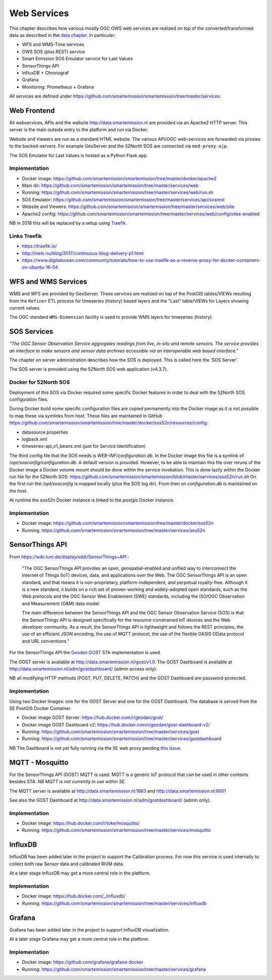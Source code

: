 .. _services:

============
Web Services
============

This chapter describes how various mostly OGC OWS web services are realized on top of the
converted/transformed data as described in the `data chapter <data.html>`_.
In particular:

* WFS and WMS-Time services
* OWS SOS (plus REST) service
* Smart Emission SOS Emulator service for Last Values
* SensorThings API
* InfluxDB + Chronograf
* Grafana
* Monitoring: Prometheus + Grafana

All services are defined under https://github.com/smartemission/smartemission/tree/master/services.

Web Frontend
============

All webservices, APIs and the website http://data.smartemission.nl are provided
via an Apache2 HTTP server. This server is the main outside entry to the platform
and run via Docker.

Website and Viewers are run as a standard HTML website. The various API/OGC web-services
are forwarded via proxies to the backed-servers. For example GeoServer
and the 52North SOS are connected via ``mod-proxy-ajp``.

The SOS Emulator for Last Values is hosted as a Python Flask app.

Implementation
--------------

* Docker image: https://github.com/smartemission/smartemission/tree/master/docker/apache2
* Main dir: https://github.com/smartemission/smartemission/tree/master/services/web
* Running: https://github.com/smartemission/smartemission/tree/master/services/web/run.sh
* SOS Emulator: https://github.com/smartemission/smartemission/tree/master/services/api/sosrest
* Website and Viewers: https://github.com/smartemission/smartemission/tree/master/services/web/site
* Apache2 config: https://github.com/smartemission/smartemission/tree/master/services/web/config/sites-enabled

NB in 2018 this  will be replaced by a setup using `Traefik <https://traefik.io/>`_.

Links Traefik
-------------

* https://traefik.io/
* http://niels.nu/blog/2017/continuous-blog-delivery-p1.html
* https://www.digitalocean.com/community/tutorials/how-to-use-traefik-as-a-reverse-proxy-for-docker-containers-on-ubuntu-16-04

WFS and WMS Services
====================

WMS and WFS are provided by GeoServer. These services are realized on top of the
PostGIS tables/VIEWs resulting from the ``Refiner`` ETL process for timeseries (history) based
layers and the "Last" table/VIEWs for Layers showing current values.

The OGC standard ``WMS-Dimension`` facility is used to provide WMS layers for timeseries (history).

SOS Services
============

*"The OGC Sensor Observation Service aggregates readings from live, in-situ and remote sensors.*
*The service provides an interface to make sensors and sensor data archives accessible via an*
*interoperable web based interface."*

The chapter on server administration describes how the SOS is deployed. This is
called here the 'SOS Server'.

The SOS server is provided using the 52North SOS web application (v4.3.7).

Docker for 52North SOS
----------------------

Deployment of this SOS via Docker required some specific Docker features in order
to deal with the 52North SOS configuration files.

During Docker build some specific configuration files are
copied permanently into the Docker image
as it is not possible to map these via symlinks from host. These files
are maintained in
GitHub https://github.com/smartemission/smartemission/tree/master/docker/sos52n/resources/config:

* datasource.properties
* logback.xml
* timeseries-api_v1_beans.xml  (just for Service Identification)

The third config file that the SOS needs is `WEB-INF/configuration.db`.
In the Docker image this file is a symlink of `/opt/sosconfig/configuration.db`.
A default version is provided. However, to be able to maintain
this file over reruns of the Docker image a Docker volume mount should be
done within the service invokation. This is done lazily within the Docker
run file for the 52North SOS:
https://github.com/smartemission/smartemission/blob/master/services/sos52n/run.sh
On the first run the `/opt/sosconfig` is mapped locally (plus the SOS log dir).
From then on `configuration.db` is maintained on the host.

At runtime the `sos52n` Docker instance is linked to the `postgis` Docker instance.

Implementation
--------------

* Docker image: https://github.com/smartemission/smartemission/tree/master/docker/sos52n
* Running: https://github.com/smartemission/smartemission/tree/master/services/sos52n

SensorThings API
================

From https://wiki.tum.de/display/sddi/SensorThings+API :

	"The OGC SensorThings API provides an open, geospatial-enabled and unified way to interconnect the Internet of Things (IoT)
	devices, data, and applications over the Web. The OGC SensorThings API is an open standard, and
	that means it is non-proprietary, platform-independent, and perpetual royalty-free.
	Although it is a new standard, it builds on a rich set of proven-working and widely-adopted open standards,
	such as the Web protocols and the OGC Sensor Web Enablement (SWE) standards, including the ISO/OGC
	Observation and Measurement (O&M) data model.

	The main difference between the SensorThings API and the OGC Sensor Observation Service (SOS) is that the
	SensorThings API is designed specifically for the resource-constrained IoT devices and the Web developer community.
	As a result, the SensorThings API is lightweight and follows the REST principles,
	the use of an efficient JSON encoding, the use of MQTT protocol, the use of the flexible OASIS OData protocol and URL conventions."

For the SensorThings API the `Geodan GOST <https://www.gostserver.xyz/>`_ STA implementation is used.

The GOST server is available at http://data.smartemission.nl/gost/v1.0.
The GOST Dashboard is available at http://data.smartemission.nl/adm/gostdashboard/ (admin access only).

NB all modifying HTTP methods (POST, PUT, DELETE, PATCH) and the GOST Dashboard
are password-protected.

Implementation
--------------

Using two Docker Images: one for the GOST Server and one for the GOST Dashboard. The
database is served from the SE PostGIS Docker Container.

* Docker image GOST Server: https://hub.docker.com/r/geodan/gost/
* Docker image GOST Dashboard v2: https://hub.docker.com/r/geodan/gost-dashboard-v2/
* Running: https://github.com/smartemission/smartemission/tree/master/services/gost
* Running: https://github.com/smartemission/smartemission/tree/master/services/gostdashboard

NB The Dashboard is not yet fully running via the SE web proxy pending `this issue <https://github.com/gost/dashboard-v2/issues/2>`_.

MQTT - Mosquitto
================

For the SensorThings API (GOST) MQTT is used. MQTT is a generic IoT protocol
that can be used in other contexts besides STA. *NB MQTT is not currently in use within SE.*

The MQTT server is available at http://data.smartemission.nl:1883
and http://data.smartemission.nl:9001

See also the GOST Dashboard at http://data.smartemission.nl/adm/gostdashboard/ (admin only).

Implementation
--------------

* Docker image: https://hub.docker.com/r/toke/mosquitto/
* Running: https://github.com/smartemission/smartemission/tree/master/services/mosquitto

InfluxDB
========

InfluxDB has been added later in the project to support the Calibration process.
For now this service is used internally to collect both raw Sensor data and
calibrated RIVM data.

At a later stage InfluxDB may get a more central role in the platform.

Implementation
--------------

* Docker image: https://hub.docker.com/_/influxdb/
* Running: https://github.com/smartemission/smartemission/tree/master/services/influxdb

Grafana
=======

Grafana has been added later in the project to support InfluxDB visualization.

At a later stage Grafana may get a more central role in the platform.

Implementation
--------------

* Docker image: https://github.com/grafana/grafana-docker
* Running: https://github.com/smartemission/smartemission/tree/master/services/grafana

